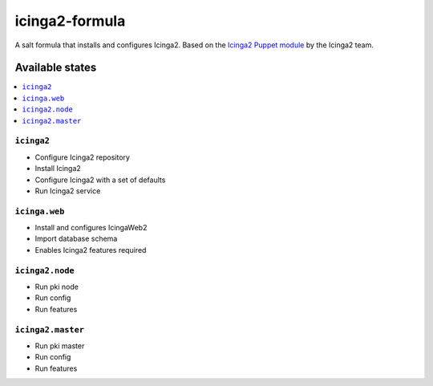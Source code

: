 ===============
icinga2-formula
===============

A salt formula that installs and configures Icinga2. Based on the `Icinga2 Puppet module <https://github.com/Icinga/puppet-icinga2>`_ by the Icinga2 team.

Available states
================

.. contents::
    :local:

``icinga2``
-----------

* Configure Icinga2 repository
* Install Icinga2
* Configure Icinga2 with a set of defaults
* Run Icinga2 service

``icinga.web``
--------------

* Install and configures IcingaWeb2
* Import database schema
* Enables Icinga2 features required

``icinga2.node``
----------------

* Run pki node
* Run config
* Run features

``icinga2.master``
------------------

* Run pki master
* Run config
* Run features
